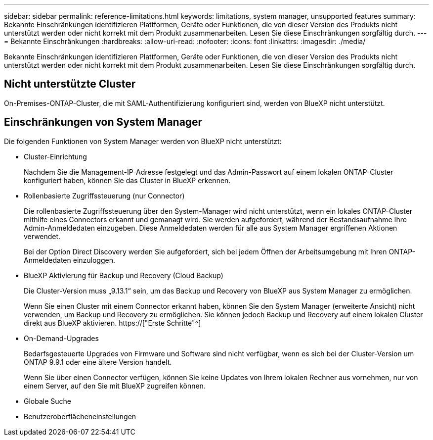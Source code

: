 ---
sidebar: sidebar 
permalink: reference-limitations.html 
keywords: limitations, system manager, unsupported features 
summary: Bekannte Einschränkungen identifizieren Plattformen, Geräte oder Funktionen, die von dieser Version des Produkts nicht unterstützt werden oder nicht korrekt mit dem Produkt zusammenarbeiten. Lesen Sie diese Einschränkungen sorgfältig durch. 
---
= Bekannte Einschränkungen
:hardbreaks:
:allow-uri-read: 
:nofooter: 
:icons: font
:linkattrs: 
:imagesdir: ./media/


[role="lead"]
Bekannte Einschränkungen identifizieren Plattformen, Geräte oder Funktionen, die von dieser Version des Produkts nicht unterstützt werden oder nicht korrekt mit dem Produkt zusammenarbeiten. Lesen Sie diese Einschränkungen sorgfältig durch.



== Nicht unterstützte Cluster

On-Premises-ONTAP-Cluster, die mit SAML-Authentifizierung konfiguriert sind, werden von BlueXP nicht unterstützt.



== Einschränkungen von System Manager

Die folgenden Funktionen von System Manager werden von BlueXP nicht unterstützt:

* Cluster-Einrichtung
+
Nachdem Sie die Management-IP-Adresse festgelegt und das Admin-Passwort auf einem lokalen ONTAP-Cluster konfiguriert haben, können Sie das Cluster in BlueXP erkennen.

* Rollenbasierte Zugriffssteuerung (nur Connector)
+
Die rollenbasierte Zugriffssteuerung über den System-Manager wird nicht unterstützt, wenn ein lokales ONTAP-Cluster mithilfe eines Connectors erkannt und gemanagt wird. Sie werden aufgefordert, während der Bestandsaufnahme Ihre Admin-Anmeldedaten einzugeben. Diese Anmeldedaten werden für alle aus System Manager ergriffenen Aktionen verwendet.

+
Bei der Option Direct Discovery werden Sie aufgefordert, sich bei jedem Öffnen der Arbeitsumgebung mit Ihren ONTAP-Anmeldedaten einzuloggen.

* BlueXP Aktivierung für Backup und Recovery (Cloud Backup)
+
Die Cluster-Version muss „9.13.1“ sein, um das Backup und Recovery von BlueXP aus System Manager zu ermöglichen.

+
Wenn Sie einen Cluster mit einem Connector erkannt haben, können Sie den System Manager (erweiterte Ansicht) nicht verwenden, um Backup und Recovery zu ermöglichen. Sie können jedoch Backup und Recovery auf einem lokalen Cluster direkt aus BlueXP aktivieren. https://["Erste Schritte"^]

* On-Demand-Upgrades
+
Bedarfsgesteuerte Upgrades von Firmware und Software sind nicht verfügbar, wenn es sich bei der Cluster-Version um ONTAP 9.9.1 oder eine ältere Version handelt.

+
Wenn Sie über einen Connector verfügen, können Sie keine Updates von Ihrem lokalen Rechner aus vornehmen, nur von einem Server, auf den Sie mit BlueXP zugreifen können.

* Globale Suche
* Benutzeroberflächeneinstellungen

